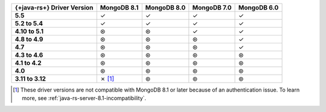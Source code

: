 .. list-table::
   :header-rows: 1
   :stub-columns: 1
   :class: compatibility-large

   * - {+java-rs+} Driver Version
     - MongoDB 8.1
     - MongoDB 8.0
     - MongoDB 7.0
     - MongoDB 6.0

   * - 5.5
     - ✓
     - ✓
     - ✓
     - ✓

   * - 5.2 to 5.4
     - ✓
     - ✓
     - ✓
     - ✓

   * - 4.10 to 5.1
     - ⊛
     - ⊛
     - ✓
     - ✓

   * - 4.8 to 4.9
     - ⊛
     - ⊛
     - ⊛
     - ✓

   * - 4.7
     - ⊛
     - ⊛
     - ⊛
     - ✓

   * - 4.3 to 4.6
     - ⊛
     - ⊛
     - ⊛
     - ⊛

   * - 4.1 to 4.2
     - ⊛
     - ⊛
     - ⊛
     - ⊛

   * - 4.0
     - ⊛
     - ⊛
     - ⊛
     - ⊛

   * - 3.11 to 3.12
     - ✗ [#v3-note]_
     - ⊛
     - ⊛
     - ⊛

.. [#v3-note] These driver versions are not compatible with MongoDB 8.1 or later because of an authentication issue. To learn more, see :ref:`java-rs-server-8.1-incompatibility`.
